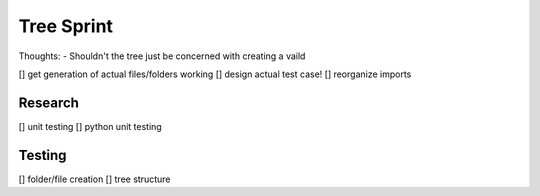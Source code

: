 Tree Sprint
============

Thoughts:
- Shouldn't the tree just be concerned with creating a vaild

[] get generation of actual files/folders working
[] design actual test case!
[] reorganize imports

Research
--------
[] unit testing
[] python unit testing

Testing
-------
[] folder/file creation
[] tree structure

